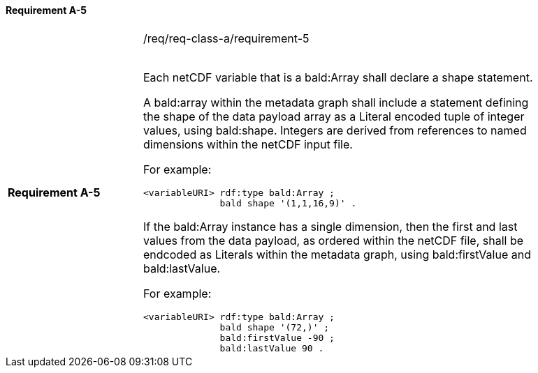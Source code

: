 ==== Requirement A-5

[width="90%",cols="2,6a"]
|===

|*Requirement A-5* |/req/req-class-a/requirement-5 +
 +



Each netCDF variable that is a bald:Array shall declare a shape statement.


A bald:array within the metadata graph shall include a statement defining the shape of the data payload array as a Literal encoded tuple of integer values, using bald:shape.  Integers are derived from references to named dimensions within the netCDF input file.

For example:

----
<variableURI> rdf:type bald:Array ;
              bald shape '(1,1,16,9)' .
----

If the bald:Array instance has a single dimension, then the first and last values from the data payload, as ordered within the netCDF file, shall be endcoded as Literals within the metadata graph, using bald:firstValue and bald:lastValue.

For example:
----
<variableURI> rdf:type bald:Array ;
              bald shape '(72,)' ;
              bald:firstValue -90 ;
              bald:lastValue 90 .
----




|===
